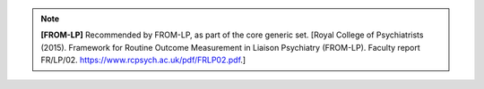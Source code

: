 ..  documentation/source/tasks/include_from_lp_generic.rst

..  Copyright (C) 2012-2018 Rudolf Cardinal (rudolf@pobox.com).
    .
    This file is part of CamCOPS.
    .
    CamCOPS is free software: you can redistribute it and/or modify
    it under the terms of the GNU General Public License as published by
    the Free Software Foundation, either version 3 of the License, or
    (at your option) any later version.
    .
    CamCOPS is distributed in the hope that it will be useful,
    but WITHOUT ANY WARRANTY; without even the implied warranty of
    MERCHANTABILITY or FITNESS FOR A PARTICULAR PURPOSE. See the
    GNU General Public License for more details.
    .
    You should have received a copy of the GNU General Public License
    along with CamCOPS. If not, see <http://www.gnu.org/licenses/>.

.. note::
    **[FROM-LP]** Recommended by FROM-LP, as part of the core generic
    set. [Royal College of Psychiatrists (2015). Framework for Routine Outcome
    Measurement in Liaison Psychiatry (FROM-LP). Faculty report FR/LP/02.
    https://www.rcpsych.ac.uk/pdf/FRLP02.pdf.]
